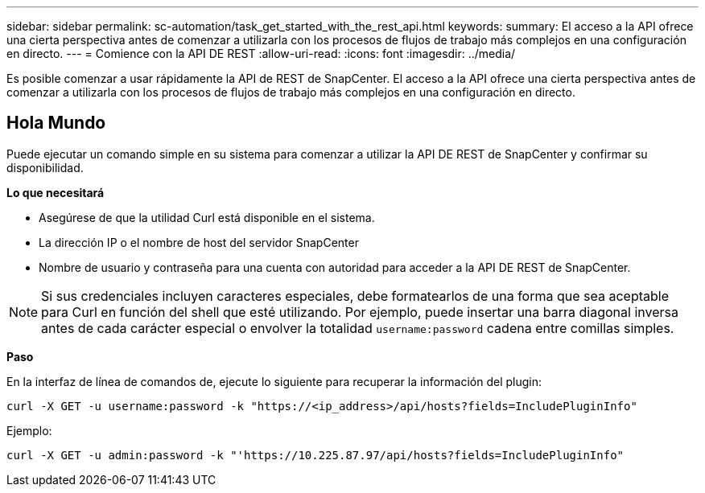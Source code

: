 ---
sidebar: sidebar 
permalink: sc-automation/task_get_started_with_the_rest_api.html 
keywords:  
summary: El acceso a la API ofrece una cierta perspectiva antes de comenzar a utilizarla con los procesos de flujos de trabajo más complejos en una configuración en directo. 
---
= Comience con la API DE REST
:allow-uri-read: 
:icons: font
:imagesdir: ../media/


[role="lead"]
Es posible comenzar a usar rápidamente la API de REST de SnapCenter. El acceso a la API ofrece una cierta perspectiva antes de comenzar a utilizarla con los procesos de flujos de trabajo más complejos en una configuración en directo.



== Hola Mundo

Puede ejecutar un comando simple en su sistema para comenzar a utilizar la API DE REST de SnapCenter y confirmar su disponibilidad.

*Lo que necesitará*

* Asegúrese de que la utilidad Curl está disponible en el sistema.
* La dirección IP o el nombre de host del servidor SnapCenter
* Nombre de usuario y contraseña para una cuenta con autoridad para acceder a la API DE REST de SnapCenter.



NOTE: Si sus credenciales incluyen caracteres especiales, debe formatearlos de una forma que sea aceptable para Curl en función del shell que esté utilizando. Por ejemplo, puede insertar una barra diagonal inversa antes de cada carácter especial o envolver la totalidad `username:password` cadena entre comillas simples.

*Paso*

En la interfaz de línea de comandos de, ejecute lo siguiente para recuperar la información del plugin:

`curl -X GET -u username:password -k "https://<ip_address>/api/hosts?fields=IncludePluginInfo"`

Ejemplo:

`curl -X GET -u admin:password -k "'https://10.225.87.97/api/hosts?fields=IncludePluginInfo"`
